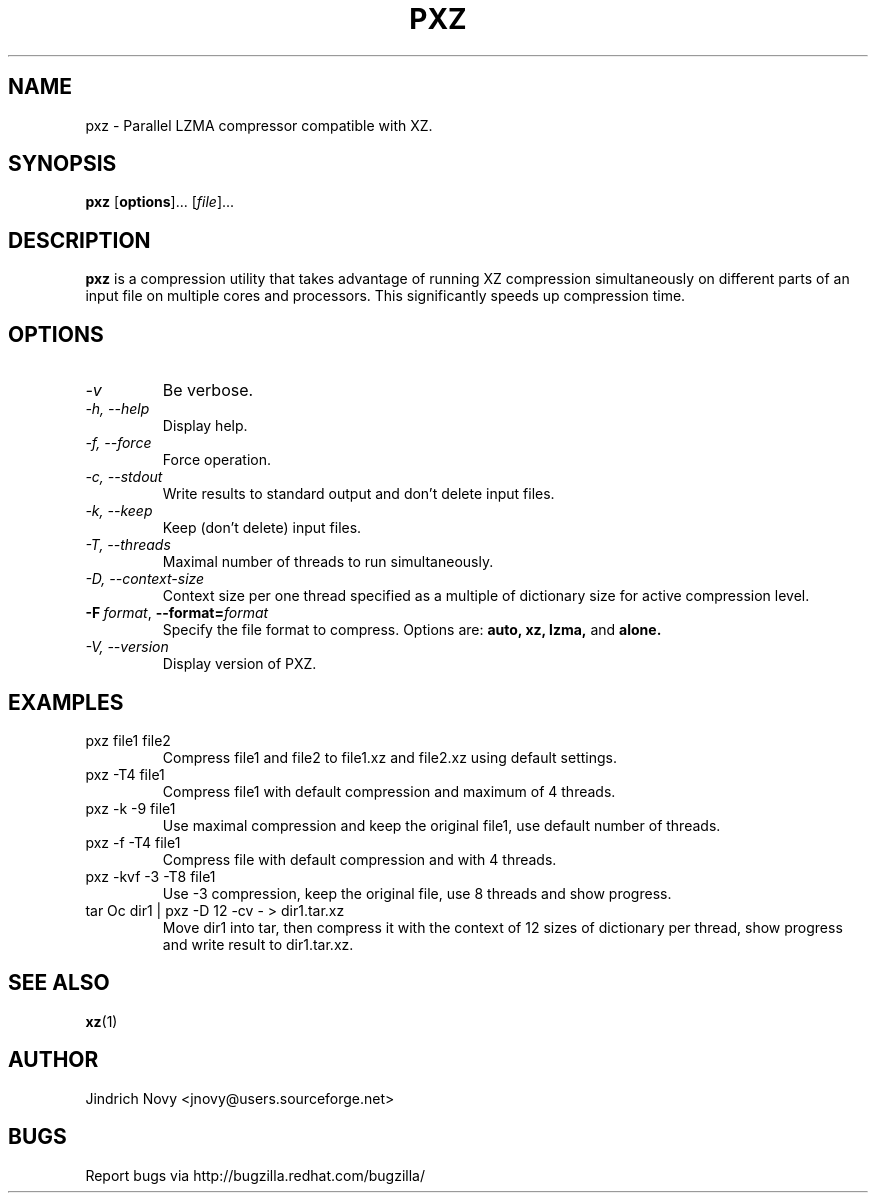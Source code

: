 .TH PXZ 1 "Jun 2010" pxz "Parallel XZ"
.SH NAME
pxz \- Parallel LZMA compressor compatible with XZ.
.SH SYNOPSIS
\fBpxz\fR [\fBoptions\fR]... [\fIfile\fR]...

.SH DESCRIPTION
.B pxz
is a compression utility that takes advantage of running
XZ compression simultaneously on different parts of an input file on
multiple cores and processors. This significantly speeds up compression time.
.SH OPTIONS
.TP
.I "\-v"
Be verbose.
.TP
.I "\-h," "\-\-help"
Display help.
.TP
.I "\-f," "\-\-force"
Force operation.
.TP
.I "\-c," "\-\-stdout"
Write results to standard output and don't delete input files.
.TP
.I "\-k," "\-\-keep"
Keep (don't delete) input files.
.TP
.I "\-T," "\-\-threads"
Maximal number of threads to run simultaneously.
.TP
.I "\-D," "\-\-context\-size"
Context size per one thread specified as a multiple of dictionary size for active compression level.
.TP
.BI \-F\  format \fR,\ \fB\-\-format= format
Specify the file format to compress.
Options are:
.BR auto\
,
.BR xz\
,
.BR lzma\
,
and
.BR alone\
.
.TP
.I "\-V," "\-\-version"
Display version of PXZ.
.SH EXAMPLES
.TP
pxz file1 file2
Compress file1 and file2 to file1.xz and file2.xz using default settings.
.TP
pxz -T4 file1
Compress file1 with default compression and maximum of 4 threads.
.TP
pxz -k -9 file1
Use maximal compression and keep the original file1, use default number of threads.
.TP
pxz -f -T4 file1
Compress file with default compression and with 4 threads.
.TP
pxz -kvf -3 -T8 file1
Use -3 compression, keep the original file, use 8 threads and show progress.
.TP
tar Oc dir1 | pxz -D 12 -cv - > dir1.tar.xz
Move dir1 into tar, then compress it with the context of 12 sizes of dictionary
per thread, show progress and write result to dir1.tar.xz.
.SH "SEE ALSO"
.BR xz (1)
.SH AUTHOR
Jindrich Novy <jnovy@users.sourceforge.net>
.SH BUGS
Report bugs via http://bugzilla.redhat.com/bugzilla/
